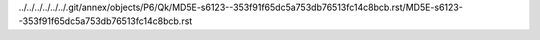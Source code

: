 ../../../../../../.git/annex/objects/P6/Qk/MD5E-s6123--353f91f65dc5a753db76513fc14c8bcb.rst/MD5E-s6123--353f91f65dc5a753db76513fc14c8bcb.rst